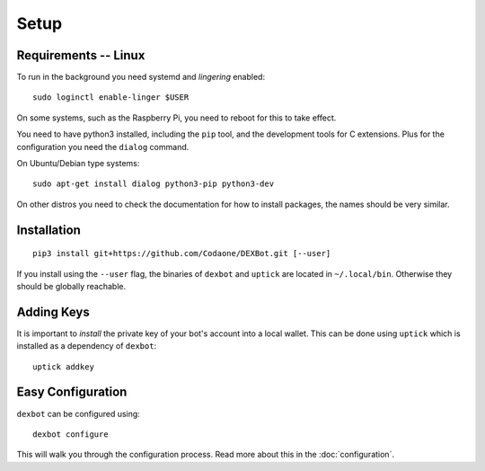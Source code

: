 *****
Setup
*****

Requirements -- Linux
---------------------

To run in the background you need systemd and *lingering* enabled::

   sudo loginctl enable-linger $USER

On some systems, such as the Raspberry Pi, you need to reboot for this to take effect.

You need to have python3 installed, including the ``pip`` tool, and the development tools for C extensions.
Plus for the configuration you need the ``dialog`` command.

On Ubuntu/Debian type systems::

   sudo apt-get install dialog python3-pip python3-dev


On other distros you need to check the documentation for how to install packages, the names should be very similar.
  
Installation
------------

::

   pip3 install git+https://github.com/Codaone/DEXBot.git [--user]

If you install using the ``--user`` flag, the binaries of
``dexbot`` and ``uptick`` are located in ``~/.local/bin``.
Otherwise they should be globally reachable.

Adding Keys
-----------

It is important to *install* the private key of your
bot's account into a local wallet. This can be done using
``uptick`` which is installed as a dependency of ``dexbot``::

   uptick addkey

Easy Configuration
------------------

``dexbot`` can be configured using::

    dexbot configure

This will walk you through the configuration process.
Read more about this in the :doc:`configuration`.

